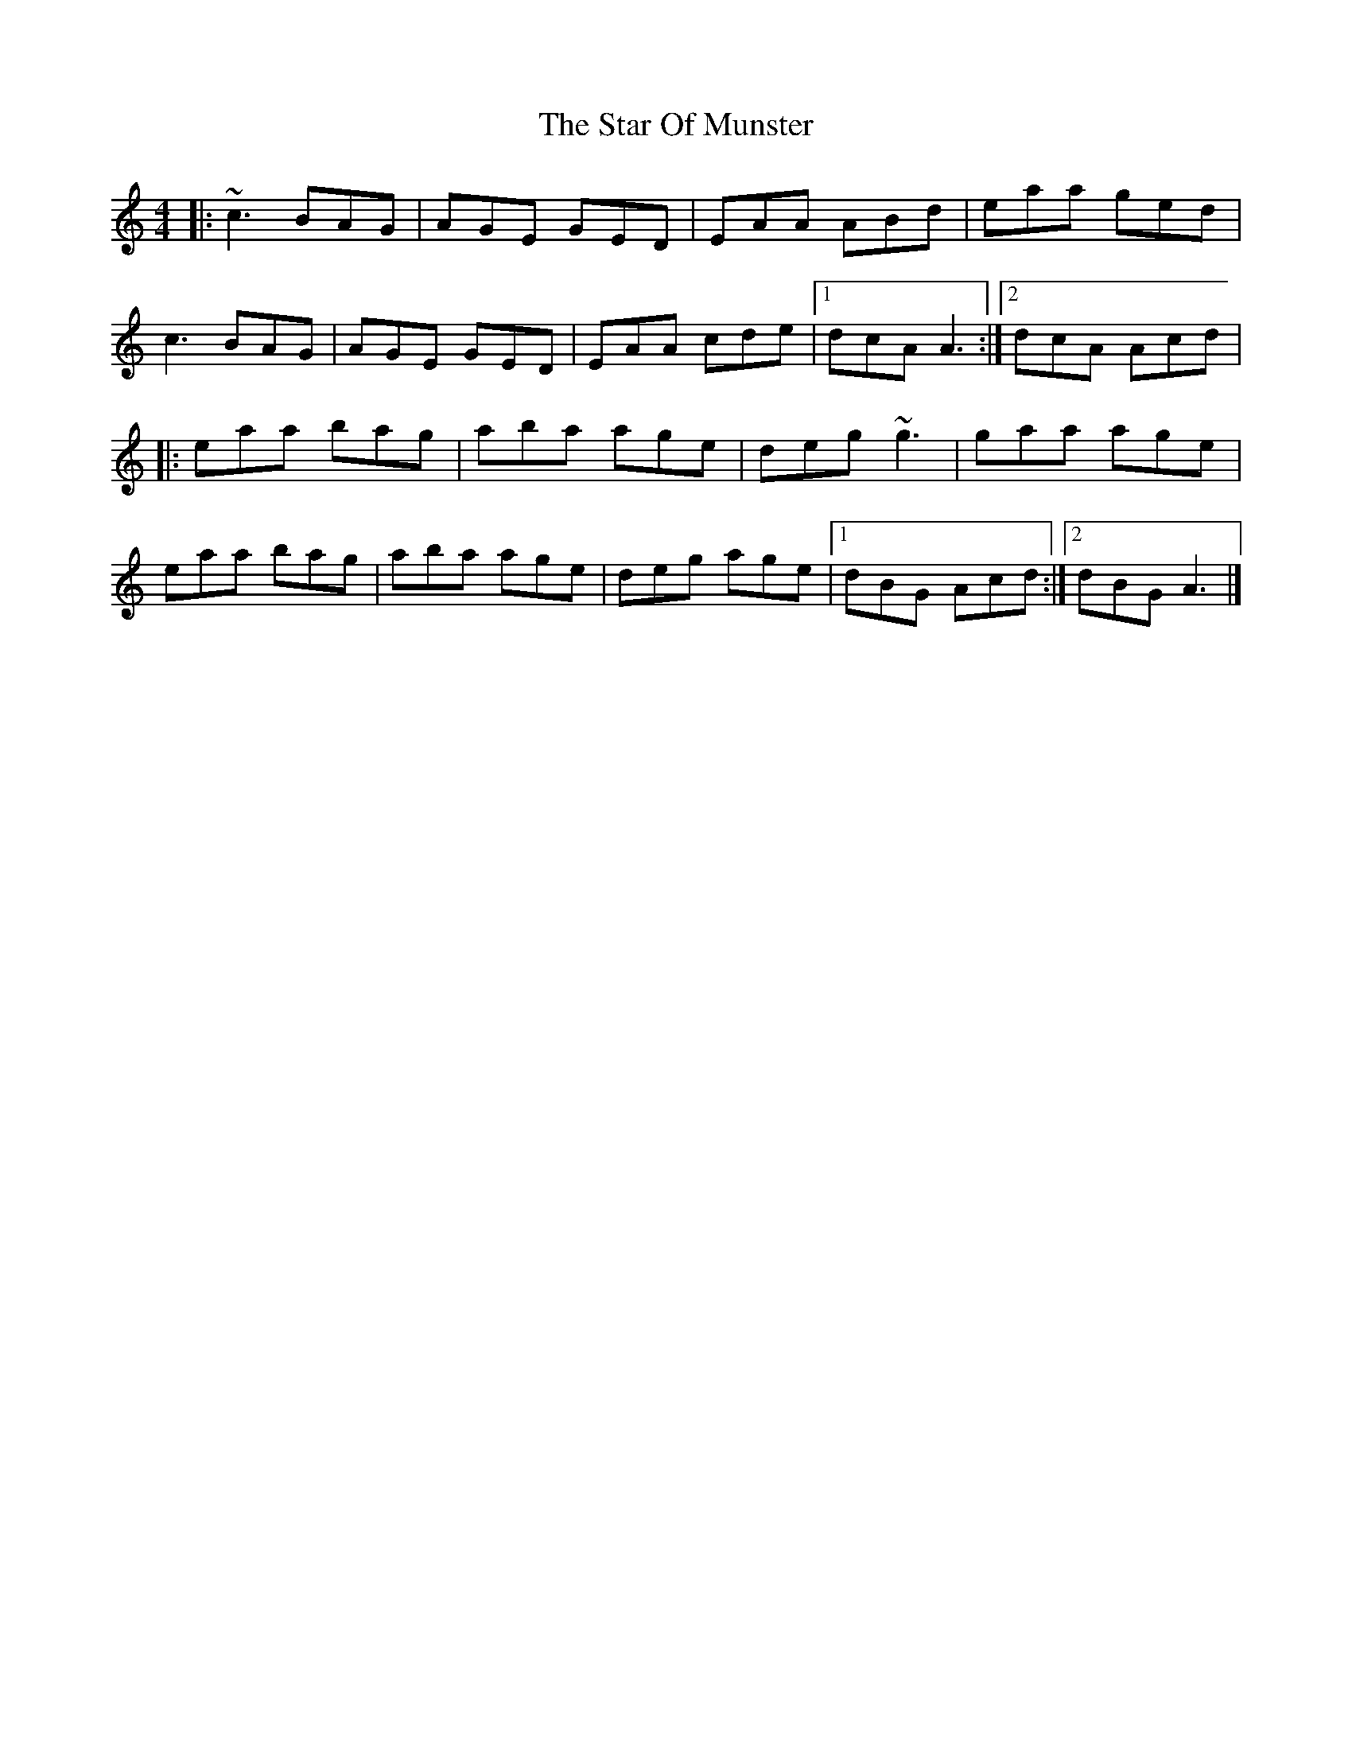X: 7
T: Star Of Munster, The
Z: Tøm
S: https://thesession.org/tunes/197#setting12859
R: reel
M: 4/4
L: 1/8
K: Ddor
|:~c3 BAG|AGE GED|EAA ABd|eaa ged|
c3 BAG|AGE GED|EAA cde|1dcA A3:|2 dcA Acd|
|:eaa bag|aba age|deg ~g3|gaa age|
eaa bag|aba age|deg age|1dBG Acd:|2dBG A3|]
